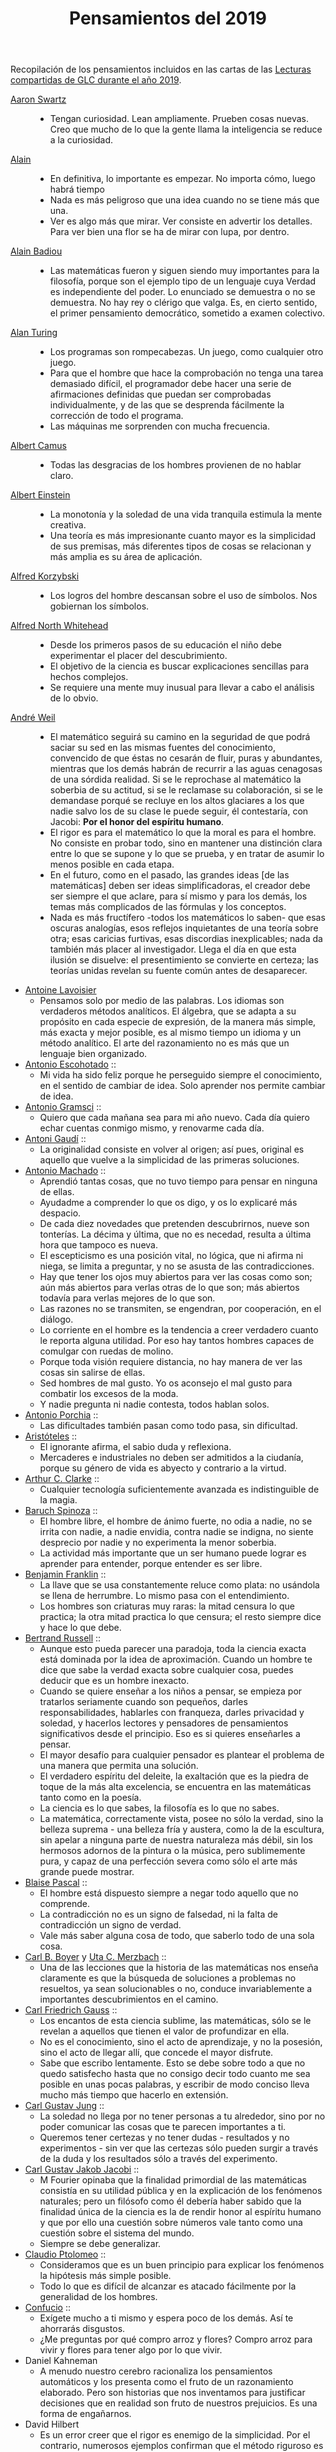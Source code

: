#+TITLE: Pensamientos del 2019

Recopilación de los pensamientos incluidos en las cartas de las
[[https://github.com/jaalonso/Lecturas_GLC#lecturas-del-a%C3%B1o-2019][Lecturas compartidas de GLC durante el año 2019]].

+ [[https://es.wikipedia.org/wiki/Aaron_Swartz][Aaron Swartz]] ::
  + Tengan curiosidad. Lean ampliamente. Prueben cosas nuevas. Creo que mucho de
    lo que la gente llama la inteligencia se reduce a la curiosidad.

+ [[https://es.wikipedia.org/wiki/Alain][Alain]] ::
  + En definitiva, lo importante es empezar. No importa cómo, luego habrá tiempo
  + Nada es más peligroso que una idea cuando no se tiene más que una.
  + Ver es algo más que mirar. Ver consiste en advertir los detalles. Para ver bien
    una flor se ha de mirar con lupa, por dentro.

+ [[https://es.wikipedia.org/wiki/Alain_Badiou][Alain Badiou]] ::
  + Las matemáticas fueron y siguen siendo muy importantes para la filosofía,
    porque son el ejemplo tipo de un lenguaje cuya Verdad es independiente del
    poder. Lo enunciado se demuestra o no se demuestra. No hay rey o clérigo que
    valga. Es, en cierto sentido, el primer pensamiento democrático, sometido a
    examen colectivo.

+ [[https://es.wikipedia.org/wiki/Alan_Turing][Alan Turing]] ::
  + Los programas son rompecabezas. Un juego, como cualquier otro juego.
  + Para que el hombre que hace la comprobación no tenga una tarea demasiado
    difícil, el programador debe hacer una serie de afirmaciones definidas que
    puedan ser comprobadas individualmente, y de las que se desprenda fácilmente
    la corrección de todo el programa.
  + Las máquinas me sorprenden con mucha frecuencia.

+ [[https://es.wikipedia.org/wiki/Albert_Camus][Albert Camus]] ::
  + Todas las desgracias de los hombres provienen de no hablar claro.

+ [[https://es.wikipedia.org/wiki/Albert_Einstein][Albert Einstein]] ::
  + La monotonía y la soledad de una vida tranquila estimula la mente creativa.
  + Una teoría es más impresionante cuanto mayor es la simplicidad de sus
    premisas, más diferentes tipos de cosas se relacionan y más amplia es su área
    de aplicación.

+ [[https://es.wikipedia.org/wiki/Alfred_Korzybski][Alfred Korzybski]] ::
  + Los logros del hombre descansan sobre el uso de símbolos. Nos gobiernan los
    símbolos.

+ [[https://es.wikipedia.org/wiki/Alfred_North_Whitehead][Alfred North Whitehead]] ::
  + Desde los primeros pasos de su educación el niño debe experimentar el placer
    del descubrimiento.
  + El objetivo de la ciencia es buscar explicaciones sencillas para hechos
    complejos.
  + Se requiere una mente muy inusual para llevar a cabo el análisis de lo obvio.

+ [[https://es.wikipedia.org/wiki/Andr%C3%A9_Weil][André Weil]] ::
  + El matemático seguirá su camino en la seguridad de que podrá saciar su sed en
    las mismas fuentes del conocimiento, convencido de que éstas no cesarán de
    fluir, puras y abundantes, mientras que los demás habrán de recurrir a las aguas
    cenagosas de una sórdida realidad. Si se le reprochase al matemático la soberbia
    de su actitud, si se le reclamase su colaboración, si se le demandase porqué se
    recluye en los altos glaciares a los que nadie salvo los de su clase le puede
    seguir, él contestaría, con Jacobi: *Por el honor del espíritu humano*.
  + El rigor es para el matemático lo que la moral es para el hombre. No consiste
    en probar todo, sino en mantener una distinción clara entre lo que se supone y
    lo que se prueba, y en tratar de asumir lo menos posible en cada etapa.
  + En el futuro, como en el pasado, las grandes ideas [de las matemáticas] deben
    ser ideas simplificadoras, el creador debe ser siempre el que aclare, para sí
    mismo y para los demás, los temas más complicados de las fórmulas y los
    conceptos.
  + Nada es más fructífero -todos los matemáticos lo saben- que esas oscuras
    analogías, esos reflejos inquietantes de una teoría sobre otra; esas caricias
    furtivas, esas discordias inexplicables; nada da también más placer al
    investigador. Llega el día en que esta ilusión se disuelve: el presentimiento
    se convierte en certeza; las teorías unidas revelan su fuente común antes de
    desaparecer.

+ [[https://es.wikipedia.org/wiki/Antoine_Lavoisier][Antoine Lavoisier]]
  + Pensamos solo por medio de las palabras. Los idiomas son verdaderos métodos
    analíticos. El álgebra, que se adapta a su propósito en cada especie de
    expresión, de la manera más simple, más exacta y mejor posible, es al mismo
    tiempo un idioma y un método analítico. El arte del razonamiento no es más que
    un lenguaje bien organizado.

+ [[https://es.wikipedia.org/wiki/Antonio_Escohotado][Antonio Escohotado]] ::
  + Mi vida ha sido feliz porque he perseguido siempre el conocimiento, en el
    sentido de cambiar de idea. Solo aprender nos permite cambiar de idea.

+ [[https://es.wikipedia.org/wiki/Antonio_Gramsci][Antonio Gramsci]] ::
  + Quiero que cada mañana sea para mi año nuevo. Cada día quiero echar
    cuentas conmigo mismo, y renovarme cada día.

+ [[https://es.wikipedia.org/wiki/Antoni_Gaud%C3%AD][Antoni Gaudí]] ::
  + La originalidad consiste en volver al origen; así pues, original es aquello que
    vuelve a la simplicidad de las primeras soluciones.

+ [[https://es.wikipedia.org/wiki/Antonio_Machado][Antonio Machado]] ::
  + Aprendió tantas cosas, que no tuvo tiempo para pensar en ninguna de
    ellas.
  + Ayudadme a comprender lo que os digo, y os lo explicaré más despacio.
  + De cada diez novedades que pretenden descubrirnos, nueve son
    tonterías. La décima y última, que no es necedad, resulta a última
    hora que tampoco es nueva.
  + El escepticismo es una posición vital, no lógica, que ni afirma ni niega, se
    limita a preguntar, y no se asusta de las contradicciones.
  + Hay que tener los ojos muy abiertos para ver las cosas como son; aún más
    abiertos para verlas otras de lo que son; más abiertos todavía para verlas
    mejores de lo que son.
  + Las razones no se transmiten, se engendran, por cooperación, en el diálogo.
  + Lo corriente en el hombre es la tendencia a creer verdadero cuanto le reporta
    alguna utilidad. Por eso hay tantos hombres capaces de comulgar con ruedas de
    molino.
  + Porque toda visión requiere distancia, no hay manera de ver las cosas
    sin salirse de ellas.
  + Sed hombres de mal gusto. Yo os aconsejo el mal gusto para combatir
    los excesos de la moda.
  + Y nadie pregunta ni nadie contesta, todos hablan solos.

+ [[https://es.wikipedia.org/wiki/Antonio_Porchia][Antonio Porchia]] ::
  + Las dificultades también pasan como todo pasa, sin dificultad.

+ [[https://es.wikipedia.org/wiki/Arist%C3%B3teles][Aristóteles]] ::
  + El ignorante afirma, el sabio duda y reflexiona.
  + Mercaderes e industriales no deben ser admitidos a la ciudanía, porque su
    género de vida es abyecto y contrario a la virtud.

+ [[https://es.wikipedia.org/wiki/Arthur_C._Clarke][Arthur C. Clarke]] ::
  + Cualquier tecnología suficientemente avanzada es indistinguible de la magia.

+ [[https://es.wikipedia.org/wiki/Baruch_Spinoza][Baruch Spinoza]] ::
  + El hombre libre, el hombre de ánimo fuerte, no odia a nadie, no se irrita con
    nadie, a nadie envidia, contra nadie se indigna, no siente desprecio por nadie y
    no experimenta la menor soberbia.
  + La actividad más importante que un ser humano puede lograr es aprender para
    entender, porque entender es ser libre.

+ [[https://es.wikipedia.org/wiki/Benjamin_Franklin][Benjamin Franklin]] ::
  + La llave que se usa constantemente reluce como plata: no usándola se llena de
    herrumbre. Lo mismo pasa con el entendimiento.
  + Los hombres son criaturas muy raras: la mitad censura lo que practica; la otra
    mitad practica lo que censura; el resto siempre dice y hace lo que debe.

+ [[https://es.wikipedia.org/wiki/Bertrand_Russell][Bertrand Russell]] ::
  + Aunque esto pueda parecer una paradoja, toda la ciencia exacta está dominada
    por la idea de aproximación. Cuando un hombre te dice que sabe la verdad
    exacta sobre cualquier cosa, puedes deducir que es un hombre inexacto.
  + Cuando se quiere enseñar a los niños a pensar, se empieza por tratarlos
    seriamente cuando son pequeños, darles responsabilidades, hablarles con
    franqueza, darles privacidad y soledad, y hacerlos lectores y pensadores de
    pensamientos significativos desde el principio. Eso es si quieres enseñarles a
    pensar.
  + El mayor desafío para cualquier pensador es plantear el problema de una
    manera que permita una solución.
  + El verdadero espíritu del deleite, la exaltación que es la piedra de toque
    de la más alta excelencia, se encuentra en las matemáticas tanto como en la
    poesía.
  + La ciencia es lo que sabes, la filosofía es lo que no sabes.
  + La matemática, correctamente vista, posee no sólo la verdad, sino la belleza
    suprema - una belleza fría y austera, como la de la escultura, sin apelar a
    ninguna parte de nuestra naturaleza más débil, sin los hermosos adornos de la
    pintura o la música, pero sublimemente pura, y capaz de una perfección severa
    como sólo el arte más grande puede mostrar.

+ [[https://es.wikipedia.org/wiki/Blaise_Pascal][Blaise Pascal]] ::
  + El hombre está dispuesto siempre a negar todo aquello que no comprende.
  + La contradicción no es un signo de falsedad, ni la falta de contradicción un
    signo de verdad.
  + Vale más saber alguna cosa de todo, que saberlo todo de una sola cosa.

+ [[https://es.wikipedia.org/wiki/Carl_Benjamin_Boyer][Carl B. Boyer]] y [[https://en.wikipedia.org/wiki/Uta_Merzbach][Uta C. Merzbach]] ::
  + Una de las lecciones que la historia de las matemáticas nos enseña claramente
    es que la búsqueda de soluciones a problemas no resueltos, ya sean
    solucionables o no, conduce invariablemente a importantes descubrimientos en
    el camino.

+ [[https://es.wikipedia.org/wiki/Carl_Friedrich_Gauss][Carl Friedrich Gauss]] ::
  + Los encantos de esta ciencia sublime, las matemáticas, sólo se le revelan a
    aquellos que tienen el valor de profundizar en ella.
  + No es el conocimiento, sino el acto de aprendizaje, y no la posesión, sino el
    acto de llegar allí, que concede el mayor disfrute.
  + Sabe que escribo lentamente. Esto se debe sobre todo a que no quedo satisfecho
    hasta que no consigo decir todo cuanto me sea posible en unas pocas palabras, y
    escribir de modo conciso lleva mucho más tiempo que hacerlo en extensión.

+ [[https://es.wikipedia.org/wiki/Carl_Gustav_Jung][Carl Gustav Jung]] ::
  + La soledad no llega por no tener personas a tu alrededor, sino por no poder
    comunicar las cosas que te parecen importantes a ti.
  + Queremos tener certezas y no tener dudas - resultados y no experimentos - sin
    ver que las certezas sólo pueden surgir a través de la duda y los resultados
    sólo a través del experimento.

+ [[https://es.wikipedia.org/wiki/Carl_Gustav_Jakob_Jacobi][Carl Gustav Jakob Jacobi]] ::
  + M Fourier opinaba que la finalidad primordial de las matemáticas consistía
    en su utilidad pública y en la explicación de los fenómenos naturales; pero un
    filósofo como él debería haber sabido que la finalidad única de la ciencia es la
    de rendir honor al espíritu humano y que por ello una cuestión sobre números
    vale tanto como una cuestión sobre el sistema del mundo.
  + Siempre se debe generalizar.

+ [[https://es.wikipedia.org/wiki/Claudio_Ptolomeo][Claudio Ptolomeo]] ::
  + Consideramos que es un buen principio para explicar los fenómenos la hipótesis
    más simple posible.
  + Todo lo que es difícil de alcanzar es atacado fácilmente por la generalidad de
    los hombres.

+ [[https://es.wikipedia.org/wiki/Confucio][Confucio]] ::
  + Exígete mucho a ti mismo y espera poco de los demás. Así te ahorrarás
    disgustos.
  + ¿Me preguntas por qué compro arroz y flores? Compro arroz para vivir y flores
    para tener algo por lo que vivir.

+ Daniel Kahneman
  + A menudo nuestro cerebro racionaliza los pensamientos automáticos y los
    presenta como el fruto de un razonamiento elaborado. Pero son historias que nos
    inventamos para justificar decisiones que en realidad son fruto de nuestros
    prejuicios. Es una forma de engañarnos.

+ David Hilbert
  + Es un error creer que el rigor es enemigo de la simplicidad. Por el contrario,
    numerosos ejemplos confirman que el método riguroso es al mismo tiempo el más
    simple y el más fácil de comprender. El mismo esfuerzo por el rigor nos obliga a
    encontrar métodos de prueba más sencillos.

+ David Hilbert
  + Las matemáticas son un juego que se juega de acuerdo a ciertas reglas simples
    con marcas sin sentido en el papel.

+ David Hilbert
  + Un problema matemático debería ser difícil para seducirnos, pero no
    completamente inaccesible, para que no se burle de nuestros esfuerzos. Debería
    ser para nosotros una guía en el laberíntico camino hacia las verdades ocultas
    y, en última instancia, un recordatorio de nuestro placer en la solución
    exitosa.

+ David Hilbert
  + Una teoría matemática no debe considerarse completa hasta que la hayas dejado
    tan clara que puedas explicársela al primer hombre con el que te encuentres en
    la calle.

+ David Hilbert
  + Una teoría matemática no debe considerarse completa hasta que la hayas dejado
    tan clara que puedas explicársela al primer hombre con el que te encuentres en
    la calle.

+ David Hume
  + Cada solución da pie a una nueva pregunta.

+ Denis Diderot
  + Cuidado con el hombre que habla de poner las cosas en orden. Poner las
    cosas en orden siempre significa poner las cosas bajo su control.

+ Denis Diderot
  + Cuidado con el hombre que habla de poner las cosas en orden. Poner las cosas
    en orden siempre significa poner las cosas bajo su control.

+ Denis Diderot
  + Las frases concisas son como clavos afilados que clavan la verdad en nuestra
    memoria.

+ Denis Diderot [[https://es.wikipedia.org/wiki/Denis_Diderot][Denis Diderot]].
  + Una idiotez común es creer que el que tiene más clientes es el más
    hábil.

+ Diógenes de Sínope.
  + Callando es como se aprende a oír; escuchando es como se aprende a hablar; y
    después, hablando, se aprende a callar.

+ Donald E Knuth
  + El proceso de preparación de programas para una computadora digital es
    especialmente atractivo, no solo porque puede ser gratificante económica y
    científicamente, sino también porque puede ser una experiencia estética muy
    parecida a la composición de poesía o música.

+ Donald E Knuth
  + El verdadero problema es que los programadores han pasado demasiado tiempo
    preocupándose por la eficiencia en los lugares equivocados y en los momentos
    equivocados; la optimización prematura es la raíz de todo mal (o al menos la
    mayor parte) en la programación.

+ Donald E Knuth
  + Hemos visto que la programación de computadoras es un arte, porque aplica el
    conocimiento acumulado al mundo, porque requiere habilidad e ingenio, y
    especialmente porque produce objetos de belleza. Un programador que se vea
    inconscientemente como un artista disfrutará de lo que hace y lo haremos
    mejor.

+ Donald E Knuth
  + La diferencia entre el arte y la ciencia es que la ciencia es lo que la gente
    entiende lo suficientemente bien como para explicarle a una computadora. Todo
    lo demás es arte.

+ Donald Knuth
  + The best theory is inspired by practice. The best practice is inspired by
    theory.

+ E.T. Bell
  + One of the endlessly alluring aspects of mathematics is that its thorniest
    paradoxes have a way of blooming into beautiful theories.

+ Edsger Dijkstra
  + Es imposible afinar un lápiz con una cuchilla desafilada. Es igualmente inútil
    tratar de hacerlo con diez.

+ Elbert Hubbard
  + Las inteligencias poco capaces se interesan en lo extraordinario; las
    inteligencias poderosas en las cosas ordinarias.

+ Elie Cartan
  + Más que ninguna otra ciencia, las matemáticas se desarrollan a través de una
    secuencia de abstracciones consecutivas. El deseo de evitar errores obliga a
    los matemáticos a encontrar y aislar la esencia de los problemas y las
    entidades consideradas. Llevado al extremo, este procedimiento justifica la
    conocida broma de que un matemático es un científico que no sabe lo que dice
    ni si existe o no lo que dice.

+ Emmy Noether
  + Si pudiéramos ser educados dejando al margen lo que la gente piense o deje de
    pensar, y teniendo en cuenta solo lo que en principio es bueno o malo, ¡qué
    diferente sería todo!

+ En G. Polya
  + Quien mal comprende, mal responde.

+ Epicteto
  + No nos perturban las cosas sino las opiniones que de ellas tenemos.

+ Eric T Bell,
  + "Obvio" es la palabra más peligrosa en matemáticas.

+ Errico Malatesta
  + A los anarquistas les compete la especial misión de ser custodios celosos de la
    libertad, contra los aspirantes al poder y contra la posible tiranía de las
    mayorías.

+ Eugene Decouvertes
  + It is not the answer that enlightens, but the question.

+ Ezra Pound
  + El objetivo de las matemáticas es explicar todo lo posible en términos
    simples. Michael F Atiyah

+ Fontenelle
  + “Solemos llamar inútiles a las cosas que no comprendemos.”

+ Francis Bacon
  + Quien no quiere pensar es un fanático; quien no puede pensar es un idiota;
    quien no osa pensar es un cobarde.

+ Frederic Burrhus Skinner
  + El auténtico problema no es si las máquinas piensan, sino si lo hacen los
    hombres.

+ G. Frege
  + El objetivo de la prueba es, de hecho, no sólo poner la verdad de una
    proposición más allá de toda duda, sino también darnos una idea de la
    dependencia de una verdad con respecto a otra. Después de habernos convencido
    de que una roca es inamovible, al intentar moverla sin éxito, queda la siguiente
    pregunta, ¿qué es lo que lo sostiene de forma tan segura?

+ G. H. Hardy
  + Young men should prove theorems, old men should write books.

+ G. Polya
  + El necio ve el principio, el sabio el final.

+ G. Polya
  + El sabio empieza por el final, el necio termina en el principio.

+ G. Polya
  + Es mucho mejor resolver un problema de cinco maneras diferentes, que resolver
    cinco problemas de una sola manera.


+ G. Polya
  + Según el viento, la vela. Según la tela, el traje.

+ G. Polya.
  + Si el fin perseguido no está claro en nuestra mente, perderemos fácilmente
    el camino y abandonaremos el problema.

+ G.W. Leibniz
  + La música es el placer que experimenta la mente humana al contar sin darse
    cuenta de que está contando.

+ Galileo Galilei
  + Nunca me he encontrado con alguien tan ignorante de quien no pudiese aprender
    algo.

+ Galileo Galilei
  + Todas las verdades son fáciles de entender, una vez descubiertas. El
    caso es descubrirlas.

+ Georg Gottlob
  + Computer science is the continuation of logic by other means.

+ George M Phillips
  + A veces se dice que las matemáticas no son un tema experimental. Esto no es
    verdad! Los matemáticos a menudo usan la evidencia de muchos ejemplos para
    ayudar a formar una conjetura, y este es un enfoque experimental. Habiendo
    formado una conjetura sobre lo que podría ser cierto, la siguiente tarea es
    tratar de probarlo.

+ George Polya
  + Hay que conjeturar el teorema matemático antes de probarlo: hay que planificar
    la idea de la prueba antes de completar los detalles. Hay que combinar las
    observaciones y seguir analogías: hay que intentarlo y volverlo a intentar. El
    resultado del trabajo creativo del matemático es el razonamiento demostrativo,
    una prueba; pero la prueba es descubierta por el razonamiento plausible, por la
    suposición.

+ George Polya
  + Las matemáticas consisten en contenido y conocimiento. ¿Qué es el
    conocimiento en matemáticas? La capacidad de resolver problemas.

+ George Polya
  + Las matemáticas consisten en contenido y conocimiento. ¿Qué es el conocimiento
    en matemáticas? La capacidad de resolver problemas.

+ George Polya
  + Resolver problemas es una habilidad práctica como, digamos, nadar. Adquirimos
    cualquier habilidad práctica por imitación y práctica.

+ George Polya
  + Resolver problemas puede ser considerado como la actividad humana más
    característica.

+ George Polya
  + Resolver problemas se puede considerar como la actividad humana más
    característica.

+ George Polya
  + Un gran descubrimiento resuelve un gran problema pero hay un grano de
    descubrimiento en la solución de cualquier problema. Su problema puede ser
    modesto; pero si desafía su curiosidad y pone en juego sus facultades
    inventivas, y si lo resuelve por sus propios medios, puede experimentar la
    tensión y disfrutar del triunfo del descubrimiento.


+ George Pólya
  + The elegance of a mathematical theorem is directly proportional to the number
    of independent ideas one can see in the theorem and inversely proportional to
    the effort it takes to see them.

+ Gian-Carlo Rota
  + El ejemplo más común de belleza en matemáticas es un paso brillante en una
    prueba que de otra manera no sería distinguida. Un teorema hermoso puede no
    ser bendecido con una prueba igualmente hermosa; con frecuencia aparecen
    teoremas hermosos con pruebas feas. Cuando a un teorema hermoso le falta una
    prueba hermosa, los matemáticos intentan proporcionar nuevas pruebas que
    coincidan con la belleza del teorema, con éxito variable. Sin embargo, es
    imposible encontrar pruebas hermosas de teoremas que no sean
    hermosos.

+ Gian-Carlo Rota
  + La lógica matemática no trata de la verdad, sino del juego de la verdad.

+ Gottfried W Leibniz
  + Dos cosas son idénticas si una puede ser sustituida por la otra sin afectar
    la verdad.

+ Gottfried W Leibniz
  + Dos cosas son idénticas si una puede ser sustituida por la otra sin afectar
    la verdad.

+ Gottfried Wilhelm Leibniz
  + En el ámbito del espíritu, busca la claridad; en el mundo material, busca la
    utilidad.

+ Gottlob Frege
  + El objetivo de la prueba es, de hecho, no solo colocar la verdad de una
    proposición fuera de toda duda, sino también darnos una idea de la dependencia
    de una verdad sobre otra. Después de habernos convencido de que una roca es
    inamovible, al intentar sin éxito moverla, queda la pregunta adicional, ¿qué
    es lo que la sostiene de manera tan segura?

+ Gottlob Frege
  + Realmente vale la pena inventar un nuevo símbolo si podemos eliminar no pocas
    dificultades lógicas y asegurar el rigor de las pruebas. Pero muchos
    matemáticos parecen tener tan poca sensación de pureza lógica y precisión que
    usarán una palabra que significa tres o cuatro cosas diferentes, antes de
    tomar la terrible decisión de inventar una nueva palabra.

+ Gregory Chaitin
  + En cierto modo, las matemáticas no son el arte de responder preguntas
    matemáticas, es el arte de hacer las preguntas correctas, las preguntas que te
    dan una idea, las que te guían en direcciones interesantes, las que se
    conectan con muchas otras preguntas interesantes, las que tienen hermosas
    respuestas.

+ Gregory Chaitin
  + In a way, math isn't the art of answering mathematical questions, it is the art
    of asking the right questions, the questions that give you insight, the ones
    that lead you in interesting directions, the ones that connect with lots of
    other interesting questions -the ones with beautiful answers.

+ Haemin Sunim.
  + Si no cambiamos por nosotros mismos, entonces el mundo nos obligará a
    cambiar, lo cual es más doloroso. El cambio es necesario para nuestro
    crecimiento espiritual.

+ Haemin Sunim.
  + Si quiero convencer a alguien, primero escucho con atención. Incluso si tengo
    razón, no se convencerá hasta que se sienta escuchado y respetado.

+ Hecato de Rodas
  + Si dejas de esperar, dejarás de temer.

+ Henri Bergson
  + Lo que hacemos depende de lo que somos; pero debe añadirse que somos, en cierta
    medida, lo que hacemos y que nos creamos continuamente a nosotros mismos.

+ Henri Poincaré
  + El sentimiento de la belleza matemática, de la armonía de los números y de
    las formas, de la elegancia geométrica. Es un sentimiento genuinamente
    estético, que todos los matemáticos conocen. Y esto es sensibilidad.

+ Henri Poincaré
  + El verdadero método para prever el futuro de las matemáticas es estudiar su
    historia y su estado actual.

+ Henri Poincaré
  + La ciencia son hechos; de la misma manera que las casas están hechas de
    piedras, la ciencia está hecha de hechos; pero un montón de piedras no es una
    casa y una colección de hechos no es necesariamente ciencia.

+ Henri Poincaré
  + Los matemáticos conceden gran importancia a la elegancia de sus métodos y sus
    resultados. Esto no es puro diletantismo. ¿Qué es lo que nos da la sensación
    de elegancia en una solución, en una demostración? Es la armonía de las
    diversas partes, su simetría, su feliz equilibrio; en una palabra es todo lo
    que introduce orden, todo lo que da unidad, lo que nos permite ver claramente
    y comprender a la vez el conjunto y los detalles.

+ Henri Poincaré
  + Todos creen firmemente en ello porque los matemáticos se imaginan que es un
    hecho de observación, y los observadores que es una teoría matemática.

+ Henry David Thoreau
  + No importa lo pequeño pueda parecer el comienzo: lo que se hace bien, bien
    hecho queda para siempre.

+ Hermann Weyl
  + A modern mathematical proof is not that different from a modern machine:
    simple fundamental principles are hidden under a mass of technical details.

+ Hermann Weyl
  + La investigación matemática eleva la mente humana a una proximidad más
    cercana a lo divino de la que se puede alcanzar a través de cualquier otro
    medio.

+ Hippolyte Taine
  + Para conseguir algún resultado en la vida es preciso tener paciencia,
    aburrirse, hacer y deshacer, volver a empezar y seguir de nuevo, sin que un
    impulso de cólera o un arrebato de la imaginación vengan a detener o desviar el
    trabajo diario.

+ Horace Walpole
  + Todo el secreto de la vida es estar interesado en una cosa profundamente y en
    otras tantas un poco.

+ Ian Stewart
  + A menudo la contribución clave de la intuición es hacernos conscientes de los
    puntos débiles de un problema, lugares donde puede ser vulnerable a los
    ataques. Una prueba matemática es como una batalla, o si prefieres una
    metáfora menos belicosa, una partida de ajedrez. Una vez que se ha
    identificado un punto débil potencial, el conocimiento técnico de la
    maquinaria matemática puede aprovecharse para explotarlo.

+ Ian Stewart
  + La intuición matemática es la capacidad de la mente para sentir la forma y la
    estructura, para detectar patrones que no podemos percibir conscientemente. La
    intuición carece de la claridad cristalina de la lógica consciente, pero lo
    compensa al llamar la atención sobre cosas que nunca hubiéramos considerado
    conscientemente.

+ Ian Stewart
  + La tendencia del empresario es explotar el mundo natural. La tendencia del
    ingeniero es cambiarlo. La tendencia del científico es tratar de entenderlo, de
    averiguar qué es lo que realmente está sucediendo. La tendencia del matemático
    es estructurar ese proceso de comprensión buscando generalidades que
    atraviesen las subdivisiones obvias.

+ Immanuel Kant
  + Tan solo por la educación puede el hombre llegar a ser hombre. El hombre no es
    más que lo que la educación hace de él.

+ Imre Lakatos
  + La formación científica -atomizada de acuerdo con técnicas distintas y
    separadas- ha degenerado en entrenamiento científico. No hay que sorprenderse de
    que ello desanime a las mentes críticas.

+ Imre Lakatos.
  + El compromiso ciego con una teoría no es una virtud intelectual: es un crimen
    intelectual.

+ Ivars Peterson
  + El misterio es un ingrediente ineludible de las matemáticas. Las matemáticas
    están llenas de preguntas sin respuesta, que superan con creces el número de
    teoremas y resultados conocidos. Está en la naturaleza de las matemáticas el
    plantear más problemas de los que puede resolver. De hecho, la matemática en
    sí misma puede estar construida sobre pequeñas islas de verdad que comprenden
    las piezas de la matemática que pueden ser validadas por pruebas relativamente
    cortas. Todo lo demás es especulación.

+ J.L. Borges
  + Nuestra cobardía y nuestra desidia tienen la culpa de que el mañana y el ayer
    sean iguales.

+ J.W. von Goethe
  + Sea lo que sea que puedas o sueñes que puedas, comiénzalo. El atrevimiento
    posee genio, poder y magia. Comiénzalo ahora.

+ Jacques Lacan
  + He aquí el gran error de siempre: imaginar que los seres humanos piensan lo que
    dicen.

+ Jacques Lacan
  + He aquí el gran error de siempre: imaginar que los seres humanos piensan lo que
    dicen.

+ James J. Sylvester
  + El objetivo constante del matemático es reducir todas sus expresiones a sus
    términos más elementales, reducir cada palabra y frase superflua, y condensar
    el máximo de significado en el mínimo de lenguaje.

+ Jean Dieudonné
  + No existe un criterio de apreciación que no varíe de una época a otra y de un
    matemático a otro. [...] Estas divergencias en el gusto recuerdan las disputas
    que suscitan las obras de arte, y es un hecho de que los matemáticos a menudo
    discuten entre sí si un teorema es más o menos hermoso. Esto nunca deja de
    sorprender a los profesionales de otras ciencias: para ellos, el único
    criterio es la verdad de una teoría o fórmula.

+ Jean Piaget.
  + El objetivo principal de la educación es crear hombres capaces de hacer cosas
    nuevas, no simplemente repetir lo que han hecho otras generaciones, hombres
    creativos, inventivos y descubridores.

+ Jeff Lindsay
  + La clave de una vida feliz es alcanzar metas de las que te sientas
    orgulloso y un propósito que cumplir.

+ John A Wheeler
  + Vivimos en una isla rodeada de un mar de ignorancia. A medida que nuestra
    isla del conocimiento crece, también crece la costa de nuestra ignorancia.

+ John Johnson
  + Primero resuelve el problema. Luego escribe el código.

+ John von Neumann.
  + Se espera que un teorema matemático o una teoría matemática no sólo describa
    y clasifique de manera sencilla y elegante numerosos y a priori dispares casos
    especiales. También se espera elegancia en su estructura arquitectónica.

+ Joseph Fourier
  + Mathematics compares the most diverse phenomena and discovers the secret
    analogies that unite them.

+ Joshua Bloch
  + “The cleaner and nicer the program, the faster it’s going to run. And if it
    doesn’t, it’ll be easy to make it fast.”

+ José Saramago
  + La esperanza nunca ha sido de fiar.

+ Joyce Wheeler
  + Sometimes it's better to leave something alone, to pause, and that's very true
    of programming.

+ Juan Bosco
  + ¡Mi mayor satisfacción es verte alegre!

+ Kurt Z Lewin.
  + No hay nada tan práctico como una buena teoría

+ Leibniz
  + Incluso en los juegos de niños hay cosas para interesar al matemático más
    grande.

+ Leonard Euler
  + Algunos hechos se pueden ver más claramente con el ejemplo que con pruebas.

+ Leonardo da Vinci
  + El mayor placer es la alegría de entender.

+ Leonardo da Vinci
  + El que ama la práctica sin teoría es como el marinero que se embarca sin
    timón ni brújula y nunca sabe dónde puede ir.

+ Leonardo da Vinci
  + La simplicidad es la máxima sofisticación.

+ Leonardo da Vinci
  + Los que se enamoran de la práctica sin la teoría son como los pilotos sin timón
    ni brújula, que nunca podrán saber a dónde van.

+ Leonhard Euler
  + Las propiedades de los números conocidos hoy en día han sido descubiertas en
    su mayoría por la observación, y descubiertas mucho antes de que su verdad
    haya sido confirmada por rígidas demostraciones. Hay incluso muchas
    propiedades de los números que conocemos bien, pero que todavía no podemos
    probar; sólo las observaciones nos han llevado a su conocimiento. Por lo
    tanto, vemos que en la teoría de los números, que todavía es muy imperfecta,
    podemos poner nuestras mayores esperanzas en las observaciones.

+ Leonhard Euler
  + Nada ocurre en el mundo cuyo significado no sea el de un máximo o un mínimo.

+ Mahatma Gandhi
  + La verdad es totalmente interior. No hay que buscarla fuera de nosotros ni
    querer realizarla luchando con violencia con enemigos exteriores.

+ Marco Aurelio
  + La vida de un hombre es lo que sus pensamientos hacen de ella.

+ Marguerite Duras
  + Muy pronto en la vida es demasiado tarde.

+ Marie Curie
  + Nada en la vida debe ser temido, solamente comprendido. Ahora es el momento de
    comprender más, para temer menos.

+ Mario Bunge
  + De todos los enemigos de la educación, uno de los peores es el pedagogo que
    asegura que el modo de enseñar es más importante que lo que se enseña.

+ Mario Bunge
  + Es importante enseñar a estudiar por cuenta propia, a buscar por cuenta propia,
    a asombrarse.

+ Mario Bunge
  + Hay que educar a la gente. No basta saber que a la tía María le fue bien con
    el acupunturista o con el homeópata, porque el efecto placebo siempre está en
    la cabecera de los enfermos. Y no sólo de los enfermos, sino también de los
    votantes.

+ Mario Bunge
  + Hay que formar cerebros porque solamente el cerebro bien formado puede, no
    solamente usar la técnica existente, sino mejorarla con ideas nuevas y
    originales gracias a su curiosidad y a que está investigando. Si se insiste
    con la misma información a la gente, en lugar de cultivar su curiosidad,
    terminará por aburrirse.

+ Mario Bunge
  + Si bien uno está contento de pertenecer a una red cultural, llega un momento
    en que se necesita más tiempo para la reflexión. De lo contrario, ésta es
    superficial, demasiado rápida, sin tiempo para asimilar, criticar,
    sopesar. Hace falta más tiempo para ensimismarse, para reflexionar en silencio
    y soledad.

+ Mario Bunge
  + Sólo los fanáticos odian a las personas tanto como las doctrinas. Uno puede
    ser intolerante con las teorías falsas, pero tolerante con quienes las
    sustentan, a condición de que no medren con ellas.

+ Mark Tarver.
  + There is no problem with Lisp, because Lisp is, like life, what you make of
    it.

+ Martin Fowler
  + Any fool can write code that a computer can understand. Good programmers write
    code that humans can understand.

+ Martin Rinard
  + Proving theorems is not for the mathematicians anymore: with theorem provers,
    it's now a job for the hacker.

+ María Montessori
  + Cualquier ayuda innecesaria es un obstáculo para el desarrollo.

+ Max Planck
  + No es la posesión de la verdad, sino el éxito que acompaña a la búsqueda de
    ella, lo que enriquece al buscador y le trae la felicidad.

+ Michael F Atiyah
  + Cualquier buen teorema debe tener varias pruebas, cuanto más mejor. Por dos
    razones: generalmente, las diferentes pruebas tienen diferentes fortalezas y
    debilidades, y se generalizan en diferentes direcciones: no son solo
    repeticiones entre sí.

+ Miguel de Unamuno
  + Se viaja no para buscar el destino sino para huir de donde se parte.

+ Moisés Maimónides
  + Quien quiera alcanzar la perfección humana, debe estudiar primero la
    Lógica, después las distintas ramas de las Matemáticas en su orden correcto,
    luego la Física, y por último la Metafísica.

+ Molière
  + Las cosas sólo tienen el valor que les damos.

+ Morris Kline
  + Aunque los conceptos y operaciones matemáticas están formulados para
    representar aspectos del mundo físico, las matemáticas no deben identificarse
    con el mundo físico. Sin embargo, nos dice mucho sobre ese mundo si tenemos
    cuidado de aplicarlo e interpretarlo correctamente.

+ Morris Kline
  + La introducción y la aceptación gradual de conceptos que no tienen
    contrapartes inmediatas en el mundo real ciertamente forzó el reconocimiento
    de que las matemáticas son una creación humana, algo arbitraria, en lugar de
    una idealización de las realidades de la naturaleza, derivadas únicamente de
    la naturaleza. Pero acompañar este reconocimiento y, de hecho, impulsar su
    aceptación fue un descubrimiento más profundo: las matemáticas no son un
    cuerpo de verdades sobre la naturaleza.

+ Morris Kline
  + Las matemáticas no representan leyes inherentes al diseño del universo, sino que
    simplemente proporciona esquemas o modelos hechos por el hombre que podemos
    usar para deducir conclusiones sobre nuestro mundo sólo en la medida en que el
    modelo es una buena idealización.

+ Morris Kline
  + Una prueba nos dice dónde concentrar nuestras dudas. [...] Una prueba
    elegantemente ejecutada es un poema en todo menos en la forma en que está
    escrito.

+ Napoleón I
  + Los sabios son los que buscan la sabiduría; los necios piensan ya haberla
    encontrado.

+ Nicolás Copérnico
  + Las matemáticas se escriben para los matemáticos.

+ Octavio Paz
  + Cuidemos las palabras y cuidémonos de ellas.

+ Oliver Heaviside
  + Mathematics is an experimental science, and definitions do not come first, but
    later on.

+ Ovidio
  + La gota horada la roca, no por su fuerza sino por su constancia.

+ Pascal
  + Toda la miseria de los hombres proviene de una única cosa, que es no saber
    permanecer en reposo en una habitación.

+ Patrik W. Thompson
  + Aprender matemáticas es aprender a resolver problemas matemáticos.

+ Paul A. M. Dirac
  + Una teoría con belleza matemática es más probable que sea correcta que una
    fea que se ajuste a algunos datos experimentales.

+ Paul Dirac
  + A good deal of my research in physics has consisted in not setting out to solve
    some particular problem, but simply examining mathematical quantities of a kind
    that physicists use and trying to fit them together in an interesting way.

+ Paul Halmos
  + Es el deber de todos los profesores, y de los profesores de matemáticas en
    particular, exponer a sus alumnos a problemas mucho más que a hechos.

+ Paul Halmos
  + No sólo lo leas; ¡lucha! Haz tus propias preguntas, busca tus propios
    ejemplos, descubre tus propias pruebas.

+ Paul Halmos
  + Una buena cantidad de ejemplos, tan grande como sea posible, es indispensable
    para una comprensión completa de cualquier concepto, y cuando quiero aprender
    algo nuevo, mi primer trabajo es construir uno.

+ Paul Lockhart
  + Hacer matemáticas siempre debe significar encontrar patrones y crear
    explicaciones hermosas y significativas.

+ Paul Lockhart
  + La agudeza mental de cualquier tipo proviene de resolver problemas por ti
    mismo, no de que te digan cómo resolverlos.

+ Paul Lockhart
  + La enseñanza no se limita a la información. Se trata de tener una relación
    intelectual honesta con tus alumnos.

+ Paul Lockhart
  + Las matemáticas son el arte de la explicación. Si les niega a los estudiantes
    la oportunidad de participar en esta actividad, de plantear sus propios
    problemas, de hacer sus propias conjeturas y descubrimientos, de equivocarse,
    de frustrarse creativamente, de inspirarse y de preparar sus propias
    explicaciones y pruebas, les niega la matemática misma.

+ Paul Lockhart
  + Si hay algo así como un principio estético unificador en matemáticas, es
    este: lo simple es hermoso. Los matemáticos disfrutan pensando en las cosas
    más simples posibles, y las más simples son fantásticas.

+ Paul Lockhart
  + Un buen problema es algo que no sabes cómo resolver. Eso es lo que lo hace un
    buen rompecabezas y una buena oportunidad.

+ Paul R. Halmos
  + La alegría de aprender repentinamente un secreto anterior y la alegría de
    descubrir repentinamente una verdad desconocida hasta ahora son las mismas
    para mí. Ambas tienen el destello de la iluminación, la visión casi
    increíblemente mejorada, y el éxtasis y la euforia de la tensión liberada.

+ Paul R. Halmos
  + Las matemáticas no son una ciencia deductiva, es un cliché. Cuando se trata
    de probar un teorema, no sólo se enumeran las hipótesis, y luego se empieza a
    razonar. Lo que haces es ensayo y error, experimentación, conjeturas.

+ Paul R. Halmos
  + Las matemáticas no son una ciencia deductiva, es un cliché. Cuando se trata
    de probar un teorema, no sólo se enumeran las hipótesis, y luego se empieza a
    razonar. Lo que se hace es ensayo y error, experimentación, conjeturas.

+ Paul R. Halmos
  + Un profesor que no siempre está pensando en resolver problemas -de los que no
    conoce la respuesta- simplemente no está psicológicamente preparado para
    enseñarles a sus alumnos a resolver problemas.

+ Paulo Freire
  + No habría creatividad sin la curiosidad que nos mueve y que nos pone
    pacientemente impacientes ante el mundo que no hicimos, al que acrecentamos con
    algo que hacemos.

+ Philip K. Dick
  + La herramienta básica para la manipulación de la realidad es la manipulación
    de las palabras. Si puedes controlar el significado de las palabras, puedes
    controlar a la gente que debe usar las palabras.

+ Platón
  + El matemático es perfecto sólo en la medida en que es un hombre perfecto, en
    la medida en que siente en sí mismo la belleza de la verdad; sólo entonces su
    trabajo será minucioso, transparente, prudente, puro, claro y elegante.

+ Pomponio.
  + Algunos hasta tal punto se refugian en la oscuridad que consideran confuso
    cuanto es luminoso

+ Proverbio persa
  + Aprende lo que te parezca difícil: todo lo difícil se vuelve fácil gracias al
    aprendizaje.

+ Pío Baroja
  + A una colectividad se le engaña siempre mejor que a un hombre.

+ Rabindranath Tagore
  + Ese que habla tanto está completamente hueco, ya sabes que el cántaro vacío es
    el que más suena.

+ Raymond S. Nickerson
  + Además de considerar las matemáticas como el estudio de patrones, las
    matemáticas pueden ser vistas, pragmáticamente, como una vasta colección de
    problemas de ciertos tipos y de enfoques que han demostrado ser efectivos para
    resolverlos.

+ Raymond S. Nickerson
  + Sin negar la utilidad de la distinción entre intuición y prueba, creo que se
    puede hacer con demasiada agudeza; la intuición desempeña un papel esencial en
    la elaboración y evaluación de las pruebas y a veces se modifica como
    consecuencia de estos procesos. En este sentido, la distinción es como la del
    pensamiento creativo y el pensamiento crítico; aunque esta distinción también
    es útil, no es posible tenerla en un sentido muy satisfactorio sin el
    otro.

+ Remy de Gourmont
  + El hombre no asocia ideas de acuerdo a la lógica o verificable exactitud, sino
    de acuerdo a su gusto e intereses. Es por esta razón que la mayoría de las
    verdades no son nada más que prejuicios.

+ René Descartes
  + Cada problema que resolví se convirtió en una regla que sirvió después para
    resolver otros problemas. Así, cada verdad descubierta era una regla
    disponible en el descubrimiento de las siguientes.

+ René Descartes
  + Cuando surge un problema, deberíamos ser capaces de ver pronto si será rentable
    examinar otros problemas primero, y qué otros, y en qué orden.

+ René Descartes
  + Para buscar la verdad, es necesario, una vez en el curso de nuestra vida,
    dudar, en la medida de lo posible, de todas las cosas.

+ Richard Courant y Herbert Robbins
  + La matemática como expresión de la mente humana refleja la voluntad activa,
    la razón contemplativa y el deseo de perfección estética. Sus elementos
    básicos son la lógica y la intuición, el análisis y la construcción, la
    generalidad y la individualidad.

+ Richard Courant y Herbert Robbins.
  + El hecho de que la prueba de un teorema consista en la aplicación de ciertas
    reglas simples de lógica no elimina el elemento creativo en las matemáticas,
    que radica en la elección de las posibilidades a examinar.

+ Richard Courant y Herbert Robbins.
  + La matemática como expresión de la mente humana refleja la voluntad activa,
    la razón contemplativa y el deseo de perfección estética. Sus elementos
    básicos son la lógica y la intuición, el análisis y la construcción, la
    generalidad y la individualidad. Aunque diferentes tradiciones pueden
    enfatizar diferentes aspectos, es solo la interacción de estas fuerzas
    antitéticas y la lucha por su síntesis lo que constituye la vida, la utilidad
    y el valor supremo de la ciencia matemática.

+ Richard Hamming
  + The purpose of computing is insight, not numbers.

+ Richard P. Feynman)
  + Una medida de nuestro entendimiento es el número de formas independientes de
    llegar al mismo resultado.

+ Richard Phillips Feynman
  + La mejor enseñanza sólo puede hacerse cuando hay una relación individual
    directa entre un estudiante y un buen profesor: una situación en la que el
    estudiante discute las ideas, piensa sobre las cosas y habla sobre las cosas. Es
    imposible aprender mucho asistiendo simplemente a una lección, o incluso
    haciendo simplemente los problemas que se proponen.

+ Richard Phillips Feynman
  + Para aquellos que no conocen las matemáticas, es difícil sentir la belleza, la
    profunda belleza de la naturaleza... Si quieres aprender sobre la naturaleza,
    apreciar la naturaleza, es necesario aprender el lenguaje en el que habla.

+ Robert A. Heinlein
  + You can sway a thousand men by appealing to their prejudices quicker than you
    can convince one man by logic.

+ Roger Penrose
  + La comprensión es, después de todo, de lo que se trata la ciencia, y la
    ciencia es mucho más que la computación sin sentido.

+ Roger Penrose
  + Una idea hermosa tiene muchas más posibilidades de ser una idea correcta que
    una fea.

+ Ronald Laing
  + Deberíamos dedicarnos a desaprender gran parte de lo aprendido y aprender lo
    que no se nos ha enseñado.

+ Ryan Huber
  + Los grandes programadores que he conocido están encantados de escribir
    software en casi cualquier idioma. Los mediocres tienen fuertes opiniones
    sobre el mejor lenguaje de programación.

+ San Agustín
  + Los hombres están siempre dispuestos a curiosear y averiguar sobre las vidas
    ajenas, pero les da pereza conocerse a sí mismos y corregir su propia vida.

+ Santiago Ramón y Cajal
  + ¿No tienes enemigos? ¿Es que jamás dijiste la verdad o jamás amaste la
    justicia?

+ Sigmund Freud
  + ¡Estudia! No para saber una cosa más, sino para saberla mejor.

+ Simon Peyton Jones
  + Interconnectedness makes big programs eventually crumble under their own
    weight.

+ Simone de Beauvoir
  + La representación del mundo, como el mundo mismo, es obra de los hombres; la
    describen desde su propio punto de vista, que confunden con la verdad
    absoluta.

+ Sir Francis Bacon
  + El hombre prefiere creer lo que prefiere que sea verdad.

+ Sir Francis Bacon
  + Los primeros y más antiguos investigadores de la verdad solían arrojar su
    conocimiento en aforismos, o en frases cortas, dispersas y no metódicas.

+ Stan Gudder,
  + La esencia de las matemáticas no es complicar las cosas simples, sino
    hacerlas simples.

+ Stanislaw M Ulam,
  + En muchos casos, las matemáticas son un escape de la realidad. El matemático
    encuentra su propio nicho monástico y felicidad en actividades que están
    desconectadas de los asuntos externos. Algunos lo practican como si usaran una
    droga. El ajedrez a veces juega un papel similar. En su descontento por los
    acontecimientos de este mundo, algunos se sumergen en una especie de autarquía
    en matemáticas.

+ Stanislaw M Ulam.
  + El lado estético de las matemáticas ha sido de una importancia abrumadora a
    lo largo de su desarrollo. Lo que importa no es si un teorema es útil, sino lo
    elegante que es.

+ Stanislaw M Ulam.
  + ¿Qué es exactamente la matemática? Muchos lo han intentado, pero nadie ha
    logrado definir las matemáticas; siempre es otra cosa.

+ Steve Jobs
  + Learning to program teaches you how to think. Computer science is a liberal
    art.

+ Séneca
  + Enseñando aprendemos.

+ Séneca
  + Importa mucho más lo que tú piensas de ti mismo que lo que los otros opinen de
    ti.

+ Séneca
  + Largo es el camino de la enseñanza por medio de teorías; breve y eficaz por
    medio de ejemplos.

+ Sócrates
  + La ciencia humana consiste más en destruir errores que en descubrir verdades.

+ Theoni Pappas
  + A lo largo de la evolución de las matemáticas, los problemas han actuado como
    catalizadores en el descubrimiento y desarrollo de las ideas matemáticas. De
    hecho, la historia de las matemáticas probablemente se puede rastrear
    estudiando los problemas que los matemáticos han tratado de resolver a lo
    largo de los siglos. Es casi descorazonador cuando un viejo problema es
    finalmente resuelto, porque ya no estará más aquí para desafiar y estimular el
    pensamiento matemático.

+ Tony Hoare
  + Inside every large program is a small program trying to get out.

+ Umberto Eco
  + No todas las verdades son para todos los oídos.

+ Unknown
  + Theory is when you know something, but it doesn’t work. Practice is
    when something works, but you don’t know why. Programmers combine theory
    and practice: Nothing works and they don’t know why.

+ Unknown
  + Theory is when you know something, but it doesn’t work. Practice is when
    something works, but you don’t know why. Programmers combine theory and
    practice: Nothing works and they don’t know why.

+ Victor Hugo
  + El agua que no corre hace un pantano; la mente que no trabaja hace un tonto.

+ Voltaire
  + A los tontos todo les maravilla en un autor apreciado; pero yo, que leo para
    mí, sólo apruebo lo que me gusta.

+ Voltaire
  + El cerebro humano es un órgano complejo con el maravilloso poder de
    permitirle al hombre encontrar razones para seguir creyendo lo que sea que
    quiera creer.

+ Voltaire
  + En geometría, como en la mayoría de las ciencias, es muy raro que una
    proposición aislada sea de utilidad inmediata. Pero las teorías más poderosas
    en la práctica están formadas por proposiciones que sólo la curiosidad sacó a
    la luz, y que durante mucho tiempo permanecieron inútiles sin poder adivinar
    de qué manera deberían dejar de serlo un día. En este sentido, se puede decir
    que en la ciencia real, ninguna teoría, ninguna investigación, es en efecto
    inútil.

+ Voltaire
  + Los prejuicios son la razón de los tontos.

+ Wadler
  + I think that Agda is what Haskell wants to be when it grows up.

+ Wilhelm von Humboldt.
  + La interdependencia entre el pensamiento y la palabra ilumina claramente la
    verdad de que las lenguas no son realmente un medio para representar verdades
    ya conocidas, sino más bien un instrumento para descubrir verdades no
    reconocidas anteriormente. Las diferencias entre los lenguajes no son las de
    los sonidos y los signos, sino las de las diferentes cosmovisiones.

+ William James
  + Cuando debemos hacer una elección y no la hacemos, esto ya es una
    elección.

+ William James
  + El arte de ser sabio es el arte de saber qué pasar por alto.

+ William James
  + El objetivo de la ciencia es siempre reducir la complejidad a la
    simplicidad.

+ William James
  + Primero se ataca una nueva teoría por absurda; luego se admite que es cierta,
    pero obvia e insignificante; finalmente se la considera tan importante que sus
    adversarios afirman que ellos mismos la descubrieron.

+ William P Thurston
  + Las matemáticas son increíblemente comprimibles: puede que tenga que luchar
    mucho tiempo, paso a paso, para trabajar en algún proceso o idea desde varios
    enfoques. Pero una vez que realmente lo entiendes y tienes la perspectiva
    mental para verlo como un todo, hay una tremenda compresión mental. Puedes
    archivarlo, recuperarlo rápida y completamente cuando lo necesites, y usarlo
    como un solo paso en algún otro proceso mental. La idea que acompaña a esta
    compresión es una de las verdaderas alegrías de las matemáticas.

+ William P. Thurston
  + Las matemáticas no tratan de números, ecuaciones, cálculos o algoritmos: se
    trata de entender.

+ Wittgenstein
  + El que hoy en día enseña filosofía da al otro alimentos no para complacerle,
    sino para modificar su gusto.

+ Yunmen Wenyan.
  + Si tu mente no está nublada por cosas innecesarias, esta es la mejor estación
    de tu vida.

+ Zhuangzi
  + El buen orden resulta espontáneamente cuando se dejan las cosas a sí mismas.

+ Zhuangzi
  + Los pies pisan el suelo; pero es aquello que no pisan lo que permite
    caminar. Aquello que se conoce es poco; pero, apoyado en lo poco que se conoce
    es posible conocer mucho.

+ Zhuangzi
  + Un pequeño saber no puede equipararse a uno grande. Ni una corta vida a una
    larga existencia. ¿Cómo se sabe que esto es así? El hongo que sólo vive una
    mañana desconoce el ciclo de la luna. La cigarra de verano nada sabe de
    primaveras ni de otoños. Así son las pequeñas existencias.

+ Zhuangzi
  + Una rana en un pozo no puede concebir el océano.

+ Zhuangzi.
  + Un camino se hace caminando sobre él.
